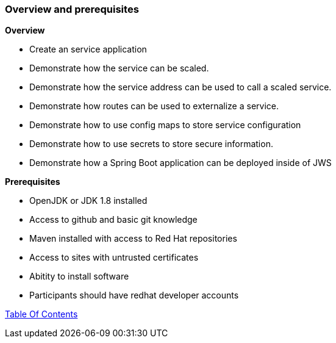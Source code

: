 [[overview-prerequisite]]
Overview and prerequisites
~~~~~~~~~~~~~~~~~~~~~~~~~~

*Overview*

* Create an service application
* Demonstrate how the service can be scaled. 
* Demonstrate how the service address can be used to call a scaled service.  
* Demonstrate how routes can be used to externalize a service.
* Demonstrate how to use config maps to store service configuration
* Demonstrate how to use secrets to store secure information.
* Demonstrate how a Spring Boot application can be deployed inside of JWS

*Prerequisites*

* OpenJDK or JDK 1.8 installed
* Access to github and basic git knowledge
* Maven installed with access to Red Hat repositories
* Access to sites with untrusted certificates
* Abitity to install software
* Participants should have redhat developer accounts

link:0_toc.adoc[Table Of Contents]